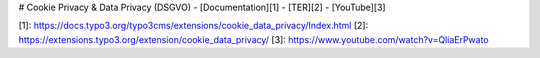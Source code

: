 # Cookie Privacy & Data Privacy (DSGVO)
- [Documentation][1]
- [TER][2]
- [YouTube][3]

[1]: https://docs.typo3.org/typo3cms/extensions/cookie_data_privacy/Index.html
[2]: https://extensions.typo3.org/extension/cookie_data_privacy/
[3]: https://www.youtube.com/watch?v=QliaErPwato